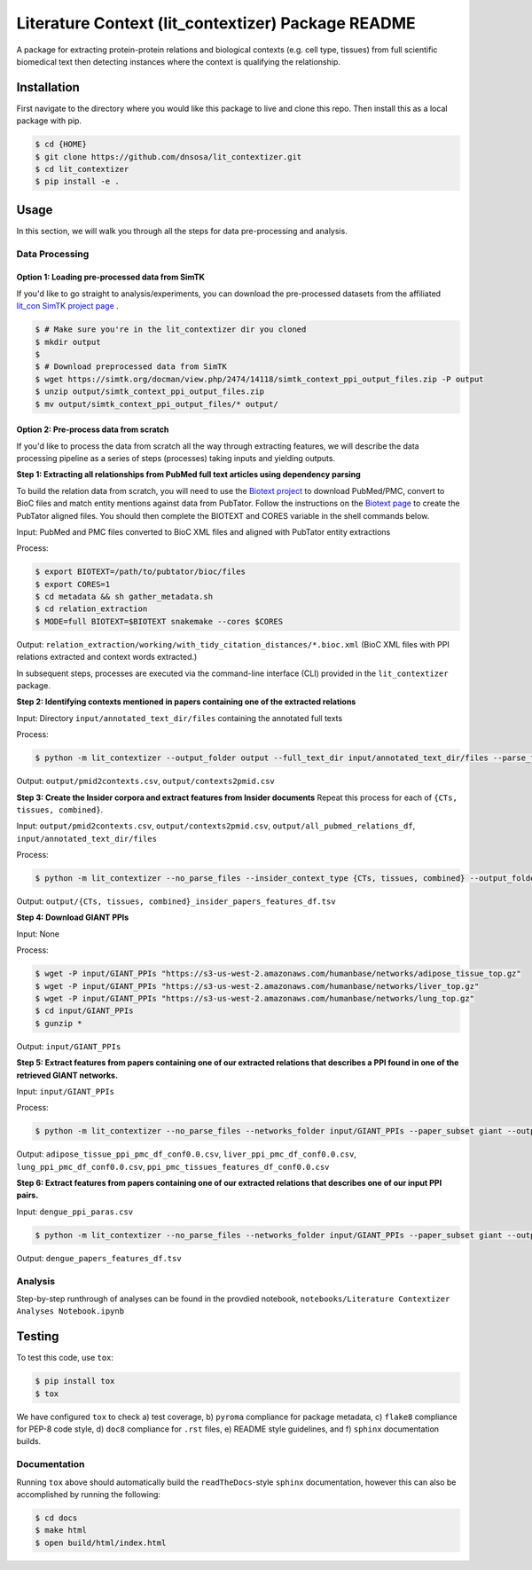 Literature Context (lit_contextizer) Package README
===================================================
A package for extracting protein-protein relations and biological contexts (e.g. cell type,
tissues) from full scientific biomedical text then detecting instances where the context is qualifying the relationship.

Installation
------------
First navigate to the directory where you would like this package to live and clone this repo. Then install this as a local package with pip.

.. code-block::

    $ cd {HOME}
    $ git clone https://github.com/dnsosa/lit_contextizer.git
    $ cd lit_contextizer
    $ pip install -e .


Usage
-----
In this section, we will walk you through all the steps for data pre-processing and analysis.


Data Processing
_______________

Option 1: Loading pre-processed data from SimTK
^^^^^^^^^^^^^^^^^^^^^^^^^^^^^^^^^^^^^^^^^^^^^^^

If you'd like to go straight to analysis/experiments, you can download the pre-processed datasets from the affiliated `lit_con SimTK project page <https://simtk.org/projects/lit_con>`_ .

.. code-block::

    $ # Make sure you're in the lit_contextizer dir you cloned
    $ mkdir output
    $
    $ # Download preprocessed data from SimTK
    $ wget https://simtk.org/docman/view.php/2474/14118/simtk_context_ppi_output_files.zip -P output
    $ unzip output/simtk_context_ppi_output_files.zip
    $ mv output/simtk_context_ppi_output_files/* output/

Option 2: Pre-process data from scratch
^^^^^^^^^^^^^^^^^^^^^^^^^^^^^^^^^^^^^^^

If you'd like to process the data from scratch all the way through extracting features, we will describe the data processing pipeline as a series of steps (processes) taking inputs and yielding outputs.


**Step 1: Extracting all relationships from PubMed full text articles using dependency parsing**

To build the relation data from scratch, you will need to use the `Biotext project <https://github.com/jakelever/biotext>`_ to download PubMed/PMC, convert to BioC files and match entity mentions against data from PubTator. Follow the instructions on the `Biotext page <https://github.com/jakelever/biotext>`_ to create the PubTator aligned files. You should then complete the BIOTEXT and CORES variable in the shell commands below.

Input: PubMed and PMC files converted to BioC XML files and aligned with PubTator entity extractions

Process:

.. code-block::

    $ export BIOTEXT=/path/to/pubtator/bioc/files
    $ export CORES=1
    $ cd metadata && sh gather_metadata.sh
    $ cd relation_extraction
    $ MODE=full BIOTEXT=$BIOTEXT snakemake --cores $CORES

Output: ``relation_extraction/working/with_tidy_citation_distances/*.bioc.xml`` (BioC XML files with PPI relations extracted and context words extracted.)

In subsequent steps, processes are executed via the command-line interface (CLI) provided in the ``lit_contextizer`` package.

**Step 2: Identifying contexts mentioned in papers containing one of the extracted relations**

Input: Directory ``input/annotated_text_dir/files`` containing the annotated full texts

Process:

.. code-block::

    $ python -m lit_contextizer --output_folder output --full_text_dir input/annotated_text_dir/files --parse_files --dump_annots_context

Output: ``output/pmid2contexts.csv``, ``output/contexts2pmid.csv``


**Step 3: Create the Insider corpora and extract features from Insider documents**
Repeat this process for each of ``{CTs, tissues, combined}``.

Input: ``output/pmid2contexts.csv``, ``output/contexts2pmid.csv``, ``output/all_pubmed_relations_df``, ``input/annotated_text_dir/files``

Process:

.. code-block::

    $ python -m lit_contextizer --no_parse_files --insider_context_type {CTs, tissues, combined} --output_folder output --full_text_dir input/annotated_text_dir/files

Output: ``output/{CTs, tissues, combined}_insider_papers_features_df.tsv``


**Step 4: Download GIANT PPIs**

Input: None

Process:

.. code-block::

    $ wget -P input/GIANT_PPIs "https://s3-us-west-2.amazonaws.com/humanbase/networks/adipose_tissue_top.gz"
    $ wget -P input/GIANT_PPIs "https://s3-us-west-2.amazonaws.com/humanbase/networks/liver_top.gz"
    $ wget -P input/GIANT_PPIs "https://s3-us-west-2.amazonaws.com/humanbase/networks/lung_top.gz"
    $ cd input/GIANT_PPIs
    $ gunzip *

Output: ``input/GIANT_PPIs``


**Step 5: Extract features from papers containing one of our extracted relations that describes a PPI found in one of the retrieved GIANT networks.**

Input: ``input/GIANT_PPIs``

Process:

.. code-block::

    $ python -m lit_contextizer --no_parse_files --networks_folder input/GIANT_PPIs --paper_subset giant --output_folder output

Output: ``adipose_tissue_ppi_pmc_df_conf0.0.csv``, ``liver_ppi_pmc_df_conf0.0.csv``, ``lung_ppi_pmc_df_conf0.0.csv``, ``ppi_pmc_tissues_features_df_conf0.0.csv``


**Step 6: Extract features from papers containing one of our extracted relations that describes one of our input PPI pairs.**

Input: ``dengue_ppi_paras.csv``

.. code-block::

    $ python -m lit_contextizer --no_parse_files --networks_folder input/GIANT_PPIs --paper_subset giant --output_folder output

Output: ``dengue_papers_features_df.tsv``



Analysis
________

Step-by-step runthrough of analyses can be found in the provdied notebook, ``notebooks/Literature Contextizer Analyses Notebook.ipynb``


Testing
-------

To test this code, use ``tox``:

.. code-block::

    $ pip install tox
    $ tox

We have configured ``tox`` to check a) test coverage, b) ``pyroma`` compliance for package metadata, c) ``flake8`` compliance for PEP-8 code style, d) ``doc8`` compliance for ``.rst`` files, e) README style guidelines, and f) ``sphinx`` documentation builds.


Documentation
_____________

Running ``tox`` above should automatically build the ``readTheDocs``-style ``sphinx`` documentation, however this can
also be accomplished by running the following:

.. code-block::

    $ cd docs
    $ make html
    $ open build/html/index.html


